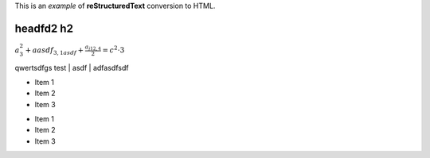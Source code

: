.. title:: Example Document

This is an *example* of **reStructuredText** conversion to HTML.

headfd2 h2
^^^^^^^^^^^

:math:`a_3^2 + aasdf_{3,1asdf} + \frac{a_{j12,4}}{2}= c^2 \cdot 3`

qwertsdfgs
test
| asdf
| adfasdfsdf

* Item 1
* Item 2
* Item 3

- Item 1
- Item 2
- Item 3